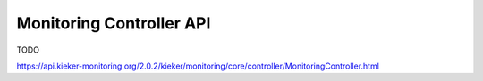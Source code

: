 .. _developing-with-kieker-java-architecture-monitoring-controller-api:

Monitoring Controller API
=========================

TODO

https://api.kieker-monitoring.org/2.0.2/kieker/monitoring/core/controller/MonitoringController.html
